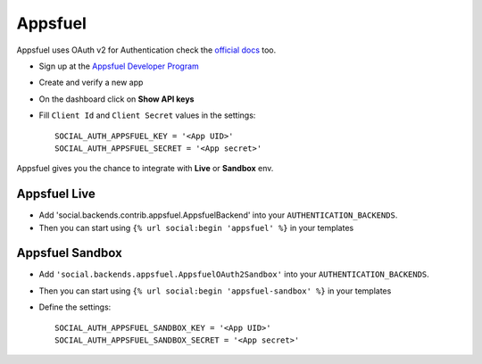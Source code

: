 Appsfuel
========

Appsfuel uses OAuth v2 for Authentication check the `official docs`_ too.

- Sign up at the `Appsfuel Developer Program`_

- Create and verify a new app

- On the dashboard click on **Show API keys**

- Fill ``Client Id`` and ``Client Secret`` values in the settings::

      SOCIAL_AUTH_APPSFUEL_KEY = '<App UID>'
      SOCIAL_AUTH_APPSFUEL_SECRET = '<App secret>'

Appsfuel gives you the chance to integrate with **Live** or **Sandbox** env.


Appsfuel Live
-------------

- Add 'social.backends.contrib.appsfuel.AppsfuelBackend' into your
  ``AUTHENTICATION_BACKENDS``.

- Then you can start using ``{% url social:begin 'appsfuel' %}`` in your
  templates


Appsfuel Sandbox
----------------

- Add ``'social.backends.appsfuel.AppsfuelOAuth2Sandbox'`` into your
  ``AUTHENTICATION_BACKENDS``.

- Then you can start using ``{% url social:begin 'appsfuel-sandbox' %}`` in
  your templates

- Define the settings::

    SOCIAL_AUTH_APPSFUEL_SANDBOX_KEY = '<App UID>'
    SOCIAL_AUTH_APPSFUEL_SANDBOX_SECRET = '<App secret>'


.. _official docs: http://docs.appsfuel.com/api_reference#api_integration
.. _Appsfuel Developer Program: https://developer.appsfuel.com
